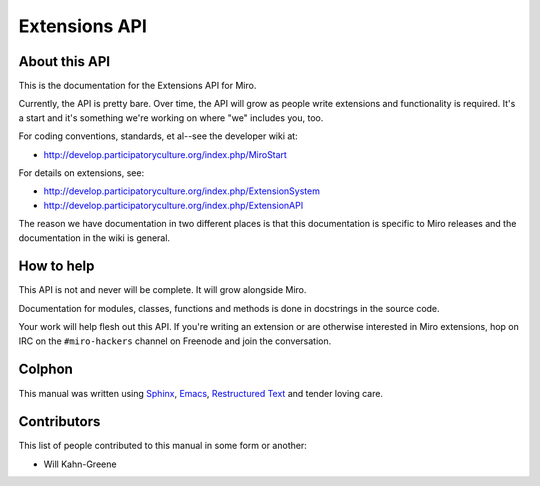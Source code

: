 ==============
Extensions API
==============

About this API
==============

This is the documentation for the Extensions API for Miro.

Currently, the API is pretty bare.  Over time, the API will grow as
people write extensions and functionality is required.  It's a start 
and it's something we're working on where "we" includes you, too.

For coding conventions, standards, et al--see the developer wiki at:

* http://develop.participatoryculture.org/index.php/MiroStart

For details on extensions, see:

* http://develop.participatoryculture.org/index.php/ExtensionSystem
* http://develop.participatoryculture.org/index.php/ExtensionAPI

The reason we have documentation in two different places is that this
documentation is specific to Miro releases and the documentation
in the wiki is general.


How to help
===========

This API is not and never will be complete.  It will grow alongside Miro.

Documentation for modules, classes, functions and methods is done in
docstrings in the source code.

Your work will help flesh out this API.  If you're writing an extension
or are otherwise interested in Miro extensions, hop on IRC on the
``#miro-hackers`` channel on Freenode and join the conversation.


Colphon
=======

This manual was written using `Sphinx`_, `Emacs`_, `Restructured
Text`_ and tender loving care.

.. _Sphinx: http://sphinx.pocoo.org/
.. _Emacs: http://www.gnu.org/software/emacs/
.. _Restructured Text: http://docutils.sourceforge.net/rst.html


Contributors
============

This list of people contributed to this manual in some form or
another:

* Will Kahn-Greene
